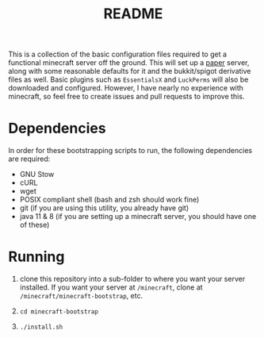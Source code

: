 #+TITLE: README

This is a collection of the basic configuration files required to get a functional minecraft server off the ground. This will set up a [[https://papermc.io][paper]] server, along with some reasonable defaults for it and the bukkit/spigot derivative files as well. Basic plugins such as =EssentialsX= and =LuckPerms= will also be downloaded and configured. However, I have nearly no experience with minecraft, so feel free to create issues and pull requests to improve this.

* Dependencies
In order for these bootstrapping scripts to run, the following dependencies are required:
+ GNU Stow
+ cURL
+ wget
+ POSIX compliant shell (bash and zsh should work fine)
+ git (if you are using this utility, you already have git)
+ java 11 & 8 (if you are setting up a minecraft server, you should have one of these)

* Running
1. clone this repository into a sub-folder to where you want your server installed. If you want your server at =/minecraft=, clone at =/minecraft/minecraft-bootstrap=, etc.

2. =cd minecraft-bootstrap=

3. =./install.sh=
